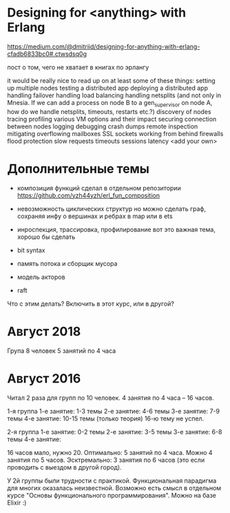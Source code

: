 * Designing for <anything> with Erlang
https://medium.com/@dmitriid/designing-for-anything-with-erlang-cfadb6833bc0#.ctwsdsq0g

пост о том, чего не хватает в книгах по эрлангу

it would be really nice to read up on at least some of these things:
    setting up multiple nodes
    testing a distributed app
    deploying a distributed app
    handling failover
    handling load balancing
    handling netsplits (and not only in Mnesia. If we can add a process on node B to a gen_supervisor on node A, how do we handle netsplits, timeouts, restarts etc.?)
    discovery of nodes
    tracing
    profiling
    various VM options and their impact
    securing connection between nodes
    logging
    debugging
    crash dumps
    remote inspection
    mitigating overflowing mailboxes
    SSL
    sockets
    working from behind firewalls
    flood protection
    slow requests
    timeouts
    sessions
    latency
    <add your own>


* Дополнительные темы

+ композиция функций
  сделал в отдельном репозитории
  https://github.com/yzh44yzh/erl_fun_composition

- невозможность циклических структур
  но можно сделать граф, сохраняя инфу о вершинах и ребрах в map или в ets

- инроспекция, трассировка, профилирование
  вот это важная тема, хорошо бы сделать

- bit syntax

- память потока и сборщик мусора

- модель акторов

- raft
Что с этим делать? Включить в этот курс, или в другой?


* Август 2018

Група 8 человек
5 занятий по 4 часа


* Август 2016

Читал 2 раза для групп по 10 человек. 4 занятия по 4 часа -- 16 часов.

1-я группа
1-е занятие: 1-3 темы
2-е занятие: 4-6 темы
3-е занятие: 7-9 темы
4-е занятие: 10-15 темы (только теория)
16-ю тему не успел.

2-я группа
1-е занятие: 0-2 темы
2-е занятие: 3-5 темы
3-е занятие: 6-8 темы
4-е занятие:


16 часов мало, нужно 20.
Оптимально: 5 занятий по 4 часа.
Можно 4 занятия по 5 часов.
Эсктремально: 3 занятия по 6 часов (это если проводить с выездом в другой город).

У 2й группы были трудности с практикой. Функциональная парадигма для многих оказалась неизвестной.
Возможно есть смысл в отдельном курсе "Основы функционального программирования". Можно на базе Elixir :)
